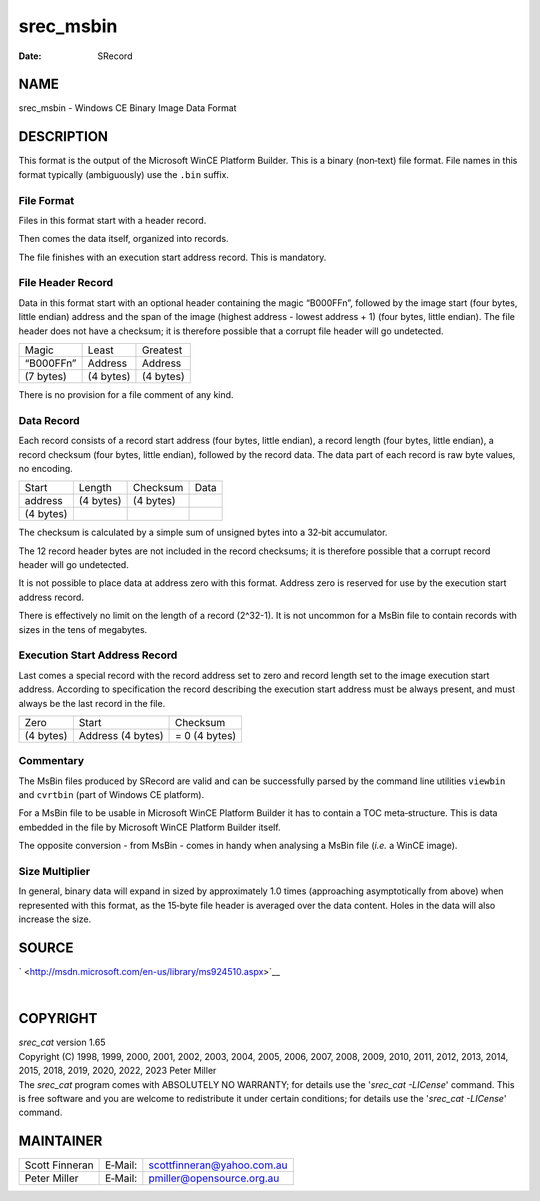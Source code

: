 ==========
srec_msbin
==========

:Date:   SRecord

NAME
====

srec_msbin - Windows CE Binary Image Data Format

DESCRIPTION
===========

This format is the output of the Microsoft WinCE Platform Builder. This
is a binary (non‐text) file format. File names in this format typically
(ambiguously) use the ``.bin`` suffix.

File Format
-----------

Files in this format start with a header record.

Then comes the data itself, organized into records.

The file finishes with an execution start address record. This is
mandatory.

File Header Record
------------------

Data in this format start with an optional header containing the magic
“B000FF\n”, followed by the image start (four bytes, little endian)
address and the span of the image (highest address - lowest address + 1)
(four bytes, little endian). The file header does not have a checksum;
it is therefore possible that a corrupt file header will go undetected.

========== ========= =========
Magic      Least     Greatest
“B000FF\n” Address   Address
(7 bytes)  (4 bytes) (4 bytes)
========== ========= =========

There is no provision for a file comment of any kind.

Data Record
-----------

Each record consists of a record start address (four bytes, little
endian), a record length (four bytes, little endian), a record checksum
(four bytes, little endian), followed by the record data. The data part
of each record is raw byte values, no encoding.

========= ========= ========= ====
Start     Length    Checksum  Data
address   (4 bytes) (4 bytes) 
(4 bytes)                     
========= ========= ========= ====

The checksum is calculated by a simple sum of unsigned bytes into a
32‐bit accumulator.

The 12 record header bytes are not included in the record checksums; it
is therefore possible that a corrupt record header will go undetected.

It is not possible to place data at address zero with this format.
Address zero is reserved for use by the execution start address record.

There is effectively no limit on the length of a record (2^32-1). It is
not uncommon for a MsBin file to contain records with sizes in the tens
of megabytes.

Execution Start Address Record
------------------------------

Last comes a special record with the record address set to zero and
record length set to the image execution start address. According to
specification the record describing the execution start address must be
always present, and must always be the last record in the file.

========= ========= =========
Zero      Start     Checksum
(4 bytes) Address   = 0
          (4 bytes) (4 bytes)
========= ========= =========

Commentary
----------

The MsBin files produced by SRecord are valid and can be successfully
parsed by the command line utilities ``viewbin`` and ``cvrtbin`` (part
of Windows CE platform).

For a MsBin file to be usable in Microsoft WinCE Platform Builder it has
to contain a TOC meta‐structure. This is data embedded in the file by
Microsoft WinCE Platform Builder itself.

The opposite conversion - from MsBin - comes in handy when analysing a
MsBin file (*i.e.* a WinCE image).

Size Multiplier
---------------

In general, binary data will expand in sized by approximately 1.0 times
(approaching asymptotically from above) when represented with this
format, as the 15‐byte file header is averaged over the data content.
Holes in the data will also increase the size.

SOURCE
======

` <http://msdn.microsoft.com/en-us/library/ms924510.aspx>`__

| 

COPYRIGHT
=========

| *srec_cat* version 1.65
| Copyright (C) 1998, 1999, 2000, 2001, 2002, 2003, 2004, 2005, 2006,
  2007, 2008, 2009, 2010, 2011, 2012, 2013, 2014, 2015, 2018, 2019,
  2020, 2022, 2023 Peter Miller

| The *srec_cat* program comes with ABSOLUTELY NO WARRANTY; for details
  use the '*srec_cat -LICense*' command. This is free software and you
  are welcome to redistribute it under certain conditions; for details
  use the '*srec_cat -LICense*' command.

MAINTAINER
==========

============== ======= ==========================
Scott Finneran E‐Mail: scottfinneran@yahoo.com.au
Peter Miller   E‐Mail: pmiller@opensource.org.au
============== ======= ==========================
